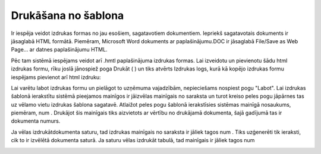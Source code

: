 .. 14035 Drukāšana no šablona************************ 
Ir iespēja veidot izdrukas formas no jau esošiem, sagatavotiem
dokumentiem. Iepriekš sagatavotais dokuments ir jāsaglabā HTML
formātā. Piemēram, Microsoft Word dokuments ar paplašinājumu.DOC ir
jāsaglabā File/Save as Web Page... ar datnes paplašinājumu HTML.



Pēc tam sistēmā iespējams veidot arī .hmtl paplašinājuma izdrukas
formas. Lai izveidotu un pievienotu šādu html izdrukas formu, rīku
joslā jānospiež poga Drukāt ( |images_ozols/24944.png| ) un tiks
atvērts Izdrukas logs, kurā kā kopējo izdrukas formu iespējams
pievienot arī html izdruku:



|images_ozols/25303.png|





Lai varētu labot izdrukas formu un pielāgot to uzņēmuma vajadzībām,
nepieciešams nospiest pogu "Labot". Lai izdrukas šablonā ierakstītu
sistēmā pieejamos mainīgos ir jāizvēlas mainīgais no saraksta un turot
kreiso peles pogu jāpārnes tas uz vēlamo vietu izdrukas šablona
sagatavē. Atlaižot peles pogu šablonā ierakstīsies sistēmas mainīgā
nosaukums, piemēram, num . Drukājot šis mainīgais tiks aizvietots ar
vērtību no drukājamā dokumenta, šajā gadījumā tas ir dokumenta numurs.

|images_ozols/25302.png|


Ja vēlas izdrukātdokumenta saturu, tad izdrukas mainīgais no saraksta
ir jāliek tagos num . Tiks uzģenerēti tik ieraksti, cik to ir izvēlētā
dokumenta saturā. Ja saturu vēlas izdrukāt tabulā, tad mainīgais ir
jāliek tagos num




|images_ozols/25304.png|



.. |images_ozols/24944.png| image:: images_ozols/24944.png
    :scale: 100%

.. |images_ozols/25303.png| image:: images_ozols/25303.png
    :scale: 100%

.. |images_ozols/25302.png| image:: images_ozols/25302.png
    :scale: 100%

.. |images_ozols/25304.png| image:: images_ozols/25304.png
    :scale: 100%

 